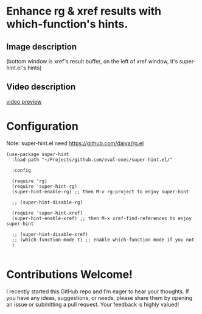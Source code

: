 * Enhance rg & xref results with which-function's hints.
** Image description

[[./super-hint.png]]

(bottom window is xref's result buffer, on the left of xref window, it's super-hint.el's hints)

** Video description

[[https://github.com/user-attachments/assets/a6ff75d7-c56d-4e33-b4f2-ebdc311848d8][video preview]]


* Configuration

Note: super-hint.el need https://github.com/dajva/rg.el 

#+begin_src elisp
  (use-package super-hint
    :load-path "~/Projects/github.com/eval-exec/super-hint.el/"

    :config

    (require 'rg)
    (require 'super-hint-rg)
    (super-hint-enable-rg) ;; then M-x rg-project to enjoy super-hint

    ;; (super-hint-disable-rg)

    (require 'super-hint-xref)
    (super-hint-enable-xref) ;; then M-x xref-find-references to enjoy super-hint

    ;; (super-hint-disable-xref)
    ;; (which-function-mode t) ;; enable which-function mode if you not
    )

#+end_src


* Contributions Welcome!

I recently started this GitHub repo and I’m eager to hear your thoughts. If you have any ideas, suggestions, or needs, please share them by opening an issue or submitting a pull request. Your feedback is highly valued!


